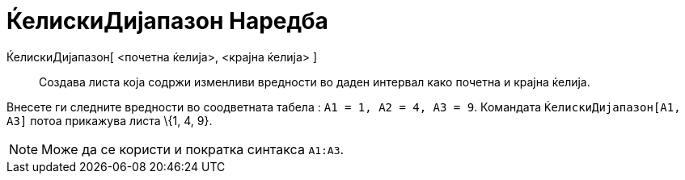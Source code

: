 = ЌелискиДијапазон Наредба
:page-en: commands/CellRange
ifdef::env-github[:imagesdir: /mk/modules/ROOT/assets/images]

ЌелискиДијапазон[ <почетна ќелија>, <крајна ќелија> ]::
  Создава листа која содржи изменливи вредности во даден интервал како почетна и крајна ќелија.

[EXAMPLE]
====

Внесете ги следните вредности во соодветната табела : `++A1 = 1, A2 = 4, A3 = 9++`. Командата
`++ЌелискиДијапазон[A1, A3]++` потоа прикажува листа \{1, 4, 9}.

====

[NOTE]
====

Може да се користи и пократка синтакса `++A1:A3++`.

====
